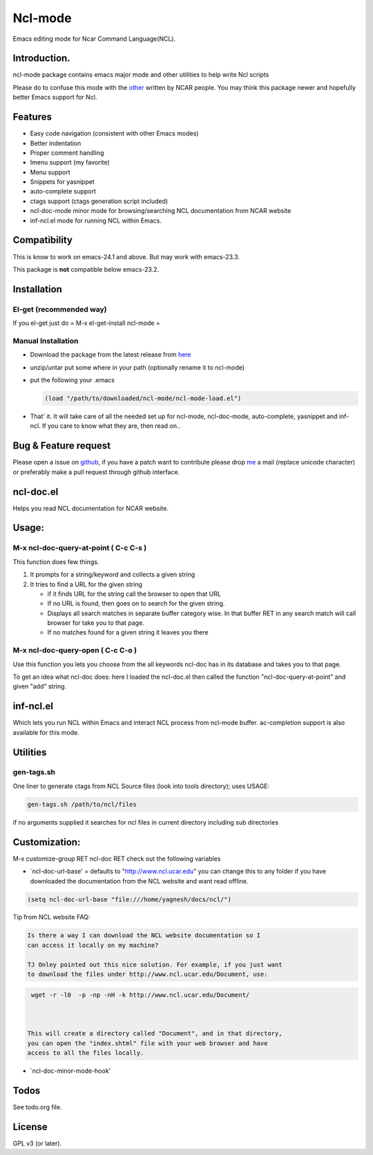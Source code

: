 .. |travis| image:: https://travis-ci.org/yyr/ncl-mode.svg?branch=master
            :target: https://travis-ci.org/yyr/ncl-mode
            :alt: Test status

=================
Ncl-mode |travis|
=================

Emacs editing mode for Ncar Command Language(NCL).

Introduction.
-------------

ncl-mode package contains emacs major mode and other utilities to help
write Ncl scripts

Please do to confuse this mode with the
`other <http://www.ncl.ucar.edu/Applications/Files/ncl.el>`__ written by
NCAR people. You may think this package newer and hopefully better Emacs
support for Ncl.

Features
--------

-  Easy code navigation (consistent with other Emacs modes)
-  Better indentation
-  Proper comment handling
-  Imenu support (my favorite)
-  Menu support
-  Snippets for yasnippet
-  auto-complete support
-  ctags support (ctags generation script included)
-  ncl-doc-mode minor mode for browsing/searching NCL documentation from
   NCAR website
-  inf-ncl.el mode for running NCL within Emacs.

Compatibility
-------------

This is know to work on emacs-24.1 and above. But may work with
emacs-23.3.

This package is **not** compatible below emacs-23.2.

Installation
------------

El-get (recommended way)
~~~~~~~~~~~~~~~~~~~~~~~~

If you el-get just do = M-x el-get-install ncl-mode =

Manual Installation
~~~~~~~~~~~~~~~~~~~

-  Download the package from the latest release from
   `here <https://github.com/yyr/ncl-mode/downloads>`__
-  unzip/untar put some where in your path (optionally rename it to
   ncl-mode)
-  put the following your .emacs

   .. code:: example

       (load "/path/to/downloaded/ncl-mode/ncl-mode-load.el")

-  That' it. It will take care of all the needed set up for ncl-mode,
   ncl-doc-mode, auto-complete, yasnippet and inf-ncl. If you care to
   know what they are, then read on..

Bug & Feature request
---------------------

Please open a issue on
`github <https://github.com/yyr/ncl-mode/issues>`__, if you have a patch
want to contribute please drop `me <mailto:hi%E2%97%8Eyagnesh.org>`__ a
mail (replace unicode character) or preferably make a pull request
through github interface.

ncl-doc.el
----------

Helps you read NCL documentation for NCAR website.

.. image:: https://raw.github.com/yyr/ncl-mode/master/img/ncl-doc-usage.png
   :align: center


Usage:
------

M-x ncl-doc-query-at-point ( C-c C-s )
~~~~~~~~~~~~~~~~~~~~~~~~~~~~~~~~~~~~~~

This function does few things.

#. It prompts for a string/keyword and collects a given string
#. It tries to find a URL for the given string

   -  if it finds URL for the string call the browser to open that URL
   -  If no URL is found, then goes on to search for the given string.
   -  Displays all search matches in separate buffer category wise. In
      that buffer RET in any search match will call browser for take you
      to that page.
   -  If no matches found for a given string it leaves you there


M-x ncl-doc-query-open ( C-c C-o )
~~~~~~~~~~~~~~~~~~~~~~~~~~~~~~~~~~

Use this function you lets you choose from the all keywords ncl-doc has
in its database and takes you to that page.

To get an idea what ncl-doc does: here I loaded the ncl-doc.el then
called the function "ncl-doc-query-at-point" and given "add" string.


inf-ncl.el
----------

Which lets you run NCL within Emacs and interact NCL process from
ncl-mode buffer. ac-completion support is also available for this mode.


Utilities
---------

gen-tags.sh
~~~~~~~~~~~

One liner to generate ctags from NCL Source files (look into tools
directory); uses USAGE:

.. code:: example

    gen-tags.sh /path/to/ncl/files

if no arguments supplied it searches for ncl files in current directory
including sub directories


Customization:
--------------

M-x customize-group RET ncl-doc RET check out the following variables

-  `ncl-doc-url-base' = defaults to "http://www.ncl.ucar.edu\ " you can
   change this to any folder if you have downloaded the documentation
   from the NCL website and want read offline.

.. code:: scheme

    (setq ncl-doc-url-base "file:///home/yagnesh/docs/ncl/")


Tip from NCL website FAQ:


.. code:: example

     Is there a way I can download the NCL website documentation so I
     can access it locally on my machine?

     TJ Onley pointed out this nice solution. For example, if you just want
     to download the files under http://www.ncl.ucar.edu/Document, use:


.. code:: sh

     wget -r -l0  -p -np -nH -k http://www.ncl.ucar.edu/Document/



    This will create a directory called "Document", and in that directory,
    you can open the "index.shtml" file with your web browser and have
    access to all the files locally.

-  `ncl-doc-minor-mode-hook'

Todos
-----

See todo.org file.


License
-------

GPL v3 (or later).

.. |travis| image::
.. || image::
